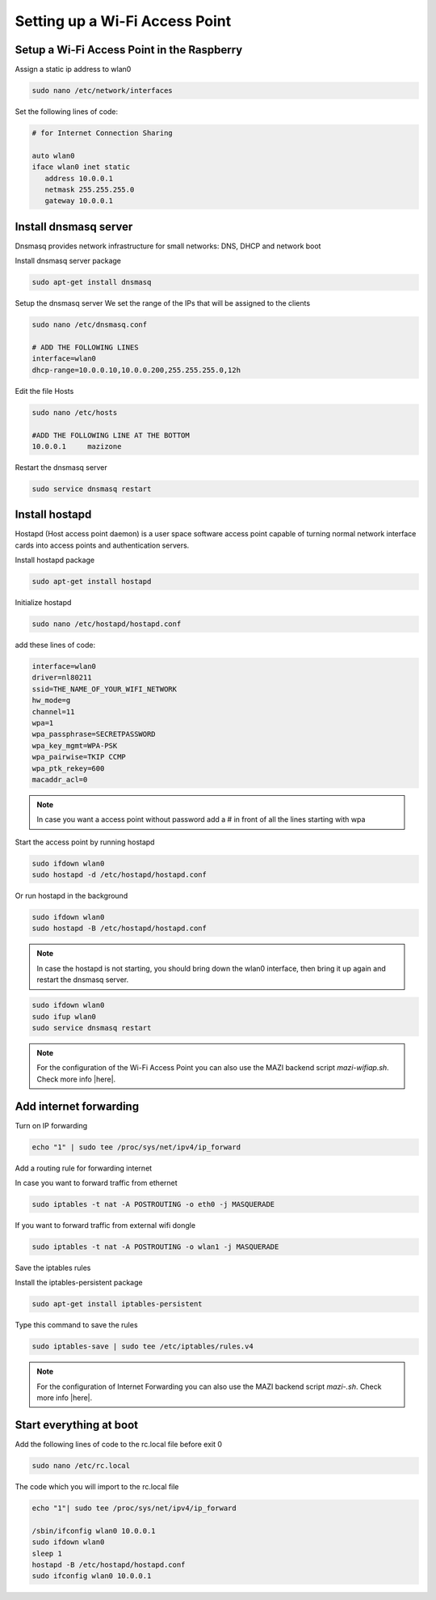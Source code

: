 .. _accessPoint :

Setting up a Wi-Fi Access Point
===========================

Setup a Wi-Fi Access Point in the Raspberry 
--------------------------------------------

Assign a static ip address to wlan0

.. code-block:: bash

   sudo nano /etc/network/interfaces


Set the following lines of code:

.. code-block:: bash

   # for Internet Connection Sharing

   auto wlan0
   iface wlan0 inet static
      address 10.0.0.1
      netmask 255.255.255.0
      gateway 10.0.0.1

Install dnsmasq server
----------------------
Dnsmasq provides network infrastructure for small networks: DNS, DHCP and network boot

Install dnsmasq server package

.. code-block:: bash

   sudo apt-get install dnsmasq


Setup the dnsmasq server
We set the range of the IPs that will be assigned to the clients

.. code-block:: bash

    sudo nano /etc/dnsmasq.conf

    # ADD THE FOLLOWING LINES
    interface=wlan0
    dhcp-range=10.0.0.10,10.0.0.200,255.255.255.0,12h


Edit the file Hosts

.. code-block:: bash

   sudo nano /etc/hosts

   #ADD THE FOLLOWING LINE AT THE BOTTOM
   10.0.0.1     mazizone


Restart the dnsmasq server

.. code-block:: bash

   sudo service dnsmasq restart

Install hostapd
---------------
Hostapd (Host access point daemon) is a user space software access point capable of turning normal network interface cards into access points and authentication servers.


Install hostapd package

.. code-block:: bash

   sudo apt-get install hostapd

Ιnitialize hostapd


.. code-block:: bash

   sudo nano /etc/hostapd/hostapd.conf

add these lines of code:

.. code-block:: bash

   interface=wlan0
   driver=nl80211
   ssid=THE_NAME_OF_YOUR_WIFI_NETWORK
   hw_mode=g
   channel=11
   wpa=1
   wpa_passphrase=SECRETPASSWORD
   wpa_key_mgmt=WPA-PSK
   wpa_pairwise=TKIP CCMP
   wpa_ptk_rekey=600
   macaddr_acl=0


.. note::

   In case you want a access point without password  add a # in front of all the lines starting with wpa


Start the access point by running hostapd

.. code-block:: bash

   sudo ifdown wlan0
   sudo hostapd -d /etc/hostapd/hostapd.conf


Or run hostapd in the background

.. code-block:: bash

   sudo ifdown wlan0
   sudo hostapd -B /etc/hostapd/hostapd.conf

.. note::
   In case the hostapd is not starting, you should bring down the wlan0 interface, then bring it up again and restart the dnsmasq server.

.. code-block:: bash

   sudo ifdown wlan0
   sudo ifup wlan0
   sudo service dnsmasq restart


.. note::
   For the configuration of the Wi-Fi Access Point you can also use the MAZI backend script *mazi-wifiap.sh*. Check more info |here|.

.. |here| raw:: html

   <a href="https://github.com/mazi-project/back-end" target=_"blank">here</a>


Add internet forwarding
-----------------------

Turn on IP forwarding

.. code-block:: bash

   echo "1" | sudo tee /proc/sys/net/ipv4/ip_forward

Add a routing rule for forwarding internet

In case you want to forward traffic from ethernet 

.. code-block:: bash

   sudo iptables -t nat -A POSTROUTING -o eth0 -j MASQUERADE


If you want to forward traffic from external wifi dongle 

.. code-block:: bash

   sudo iptables -t nat -A POSTROUTING -o wlan1 -j MASQUERADE


Save the iptables rules

Install the iptables-persistent package

.. code-block:: bash

   sudo apt-get install iptables-persistent


Type this command to save the rules

.. code-block:: bash

   sudo iptables-save | sudo tee /etc/iptables/rules.v4

.. note::
   For the configuration of Internet Forwarding you can also use the MAZI backend script *mazi-.sh*. Check more info |here|.

.. |here| raw:: html

   <a href="https://github.com/mazi-project/back-end" target=_"blank">here</a>

Start everything at boot
------------------------

Add the following lines of code to the rc.local file before exit 0

.. code-block:: bash

   sudo nano /etc/rc.local


The code which you will import to the rc.local file 

.. code-block:: bash

   echo "1"| sudo tee /proc/sys/net/ipv4/ip_forward
   
   /sbin/ifconfig wlan0 10.0.0.1
   sudo ifdown wlan0
   sleep 1
   hostapd -B /etc/hostapd/hostapd.conf
   sudo ifconfig wlan0 10.0.0.1


